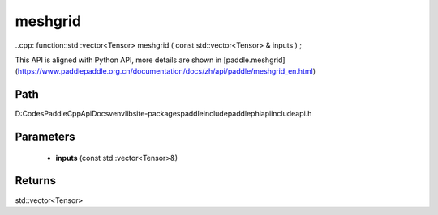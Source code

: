 .. _en_api_paddle_experimental_meshgrid:

meshgrid
-------------------------------

..cpp: function::std::vector<Tensor> meshgrid ( const std::vector<Tensor> & inputs ) ;


This API is aligned with Python API, more details are shown in [paddle.meshgrid](https://www.paddlepaddle.org.cn/documentation/docs/zh/api/paddle/meshgrid_en.html)

Path
:::::::::::::::::::::
D:\Codes\PaddleCppApiDocs\venv\lib\site-packages\paddle\include\paddle\phi\api\include\api.h

Parameters
:::::::::::::::::::::
	- **inputs** (const std::vector<Tensor>&)

Returns
:::::::::::::::::::::
std::vector<Tensor>
